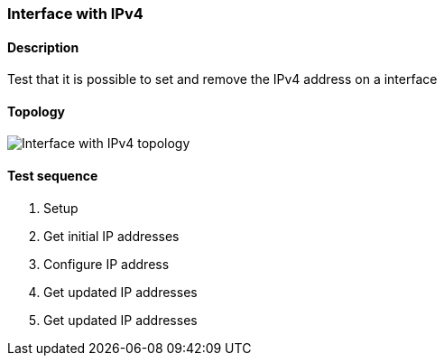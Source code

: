 === Interface with IPv4
==== Description
Test that it is possible to set and remove the IPv4 address on a interface

==== Topology
ifdef::topdoc[]
image::../../test/case/ietf_interfaces/ipv4_address/topology.png[Interface with IPv4 topology]
endif::topdoc[]
ifndef::topdoc[]
ifdef::testgroup[]
image::ipv4_address/topology.png[Interface with IPv4 topology]
endif::testgroup[]
ifndef::testgroup[]
image::topology.png[Interface with IPv4 topology]
endif::testgroup[]
endif::topdoc[]
==== Test sequence
. Setup
. Get initial IP addresses
. Configure IP address
. Get updated IP addresses
. Get updated IP addresses


<<<

